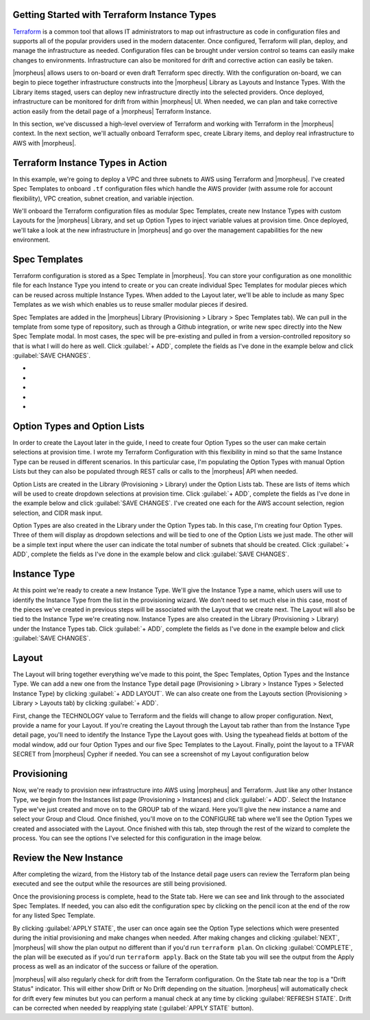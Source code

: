 Getting Started with Terraform Instance Types
---------------------------------------------

`Terraform <https://www.terraform.io/intro/index.html>`_ is a common tool that allows IT administrators to map out infrastructure as code in configuration files and supports all of the popular providers used in the modern datacenter. Once configured, Terraform will plan, deploy, and manage the infrastructure as needed. Configuration files can be brought under version control so teams can easily make changes to environments. Infrastructure can also be monitored for drift and corrective action can easily be taken.

|morpheus| allows users to on-board or even draft Terraform spec directly. With the configuration on-board, we can begin to piece together infrastructure constructs into the |morpheus| Library as Layouts and Instance Types. With the Library items staged, users can deploy new infrastructure directly into the selected providers. Once deployed, infrastructure can be monitored for drift from within |morpheus| UI. When needed, we can plan and take corrective action easily from the detail page of a |morpheus| Terraform Instance.

In this section, we've discussed a high-level overview of Terraform and working with Terraform in the |morpheus| context. In the next section, we'll actually onboard Terraform spec, create Library items, and deploy real infrastructure to AWS with |morpheus|.

Terraform Instance Types in Action
----------------------------------

In this example, we're going to deploy a VPC and three subnets to AWS using Terraform and |morpheus|. I've created Spec Templates to onboard ``.tf`` configuration files which handle the AWS provider (with assume role for account flexibility), VPC creation, subnet creation, and variable injection.

We'll onboard the Terraform configuration files as modular Spec Templates, create new Instance Types with custom Layouts for the |morpheus| Library, and set up Option Types to inject variable values at provision time. Once deployed, we'll take a look at the new infrastructure in |morpheus| and go over the management capabilities for the new environment.

Spec Templates
--------------

Terraform configuration is stored as a Spec Template in |morpheus|. You can store your configuration as one monolithic file for each Instance Type you intend to create or you can create individual Spec Templates for modular pieces which can be reused across multiple Instance Types. When added to the Layout later, we'll be able to include as many Spec Templates as we wish which enables us to reuse smaller modular pieces if desired.

Spec Templates are added in the |morpheus| Library (Provisioning > Library > Spec Templates tab). We can pull in the template from some type of repository, such as through a Github integration, or write new spec directly into the New Spec Template modal. In most cases, the spec will be pre-existing and pulled in from a version-controlled repository so that is what I will do here as well. Click :guilabel:`+ ADD`, complete the fields as I've done in the example below and click :guilabel:`SAVE CHANGES`.

.. image:: /images/imtegration_guides/terr_inst_guide/1newSpec.png

- .. toggle-header:: :header: **AWS Subnet by Count**

    .. image:: /images/imtegration_guides/terr_inst_guide/2tfSubnetByCount.png

- .. toggle-header:: :header: **AWS Terraform Default Vars**

    .. image:: /images/imtegration_guides/terr_inst_guide/3tfDefaultVars.png

- .. toggle-header:: :header: **AWS Provider Role Assume**

    .. image:: /images/imtegration_guides/terr_inst_guide/4tfAssumeRole.png

- .. toggle-header:: :header: **AWS Terrform Locals**

    .. image:: /images/imtegration_guides/terr_inst_guide/5tfLocals.png

- .. toggle-header:: :header: **AWS VPC**

    .. image:: /images/imtegration_guides/terr_inst_guide/6tfVpc.png

Option Types and Option Lists
-----------------------------

In order to create the Layout later in the guide, I need to create four Option Types so the user can make certain selections at provision time. I wrote my Terraform Configuration with this flexibility in mind so that the same Instance Type can be reused in different scenarios. In this particular case, I'm populating the Option Types with manual Option Lists but they can also be populated through REST calls or calls to the |morpheus| API when needed.

Option Lists are created in the Library (Provisioning > Library) under the Option Lists tab. These are lists of items which will be used to create dropdown selections at provision time. Click :guilabel:`+ ADD`, complete the fields as I've done in the example below and click :guilabel:`SAVE CHANGES`. I've created one each for the AWS account selection, region selection, and CIDR mask input.

.. image:: /images/imtegration_guides/terr_inst_guide/7optionList.png

Option Types are also created in the Library under the Option Types tab. In this case, I'm creating four Option Types. Three of them will display as dropdown selections and will be tied to one of the Option Lists we just made. The other will be a simple text input where the user can indicate the total number of subnets that should be created. Click :guilabel:`+ ADD`, complete the fields as I've done in the example below and click :guilabel:`SAVE CHANGES`.

.. image:: /images/imtegration_guides/terr_inst_guide/8optionType.png

Instance Type
-------------

At this point we're ready to create a new Instance Type. We'll give the Instance Type a name, which users will use to identify the Instance Type from the list in the provisioning wizard. We don't need to set much else in this case, most of the pieces we've created in previous steps will be associated with the Layout that we create next. The Layout will also be tied to the Instance Type we're creating now. Instance Types are also created in the Library (Provisioning > Library) under the Instance Types tab. Click :guilabel:`+ ADD`, complete the fields as I've done in the example below and click :guilabel:`SAVE CHANGES`.

.. image:: /images/imtegration_guides/terr_inst_guide/9instanceType.png

Layout
------

The Layout will bring together everything we've made to this point, the Spec Templates, Option Types and the Instance Type. We can add a new one from the Instance Type detail page (Provisioning > Library > Instance Types > Selected Instance Type) by clicking :guilabel:`+ ADD LAYOUT`. We can also create one from the Layouts section (Provisioning > Library > Layouts tab) by clicking :guilabel:`+ ADD`.

First, change the TECHNOLOGY value to Terraform and the fields will change to allow proper configuration. Next, provide a name for your Layout. If you're creating the Layout through the Layout tab rather than from the Instance Type detail page, you'll need to identify the Instance Type the Layout goes with. Using the typeahead fields at bottom of the modal window, add our four Option Types and our five Spec Templates to the Layout. Finally, point the layout to a TFVAR SECRET from |morpheus| Cypher if needed. You can see a screenshot of my Layout configuration below

.. image:: /images/imtegration_guides/terr_inst_guide/10Layout.png

Provisioning
------------

Now, we're ready to provision new infrastructure into AWS using |morpheus| and Terraform. Just like any other Instance Type, we begin from the Instances list page (Provisioning > Instances) and click :guilabel:`+ ADD`. Select the Instance Type we've just created and move on to the GROUP tab of the wizard. Here you'll give the new instance a name and select your Group and Cloud. Once finished, you'll move on to the CONFIGURE tab where we'll see the Option Types we created and associated with the Layout. Once finished with this tab, step through the rest of the wizard to complete the process. You can see the options I've selected for this configuration in the image below.

.. image:: /images/imtegration_guides/terr_inst_guide/11configureTab.png

Review the New Instance
-----------------------

After completing the wizard, from the History tab of the Instance detail page users can review the Terraform plan being executed and see the output while the resources are still being provisioned.

.. image:: /images/imtegration_guides/terr_inst_guide/12historyTab.png

Once the provisioning process is complete, head to the State tab. Here we can see and link through to the associated Spec Templates. If needed, you can also edit the configuration spec by clicking on the pencil icon at the end of the row for any listed Spec Template.

By clicking :guilabel:`APPLY STATE`, the user can once again see the Option Type selections which were presented during the initial provisioning and make changes when needed. After making changes and clicking :guilabel:`NEXT`, |morpheus| will show the plan output no different than if you'd run ``terraform plan``. On clicking :guilabel:`COMPLETE`, the plan will be executed as if you'd run ``terraform apply``. Back on the State tab you will see the output from the Apply process as well as an indicator of the success or failure of the operation.

.. image:: /images/imtegration_guides/terr_inst_guide/13stateTab.png

|morpheus| will also regularly check for drift from the Terraform configuration. On the State tab near the top is a "Drift Status" indicator. This will either show Drift or No Drift depending on the situation. |morpheus| will automatically check for drift every few minutes but you can perform a manual check at any time by clicking :guilabel:`REFRESH STATE`. Drift can be corrected when needed by reapplying state (:guilabel:`APPLY STATE` button).

